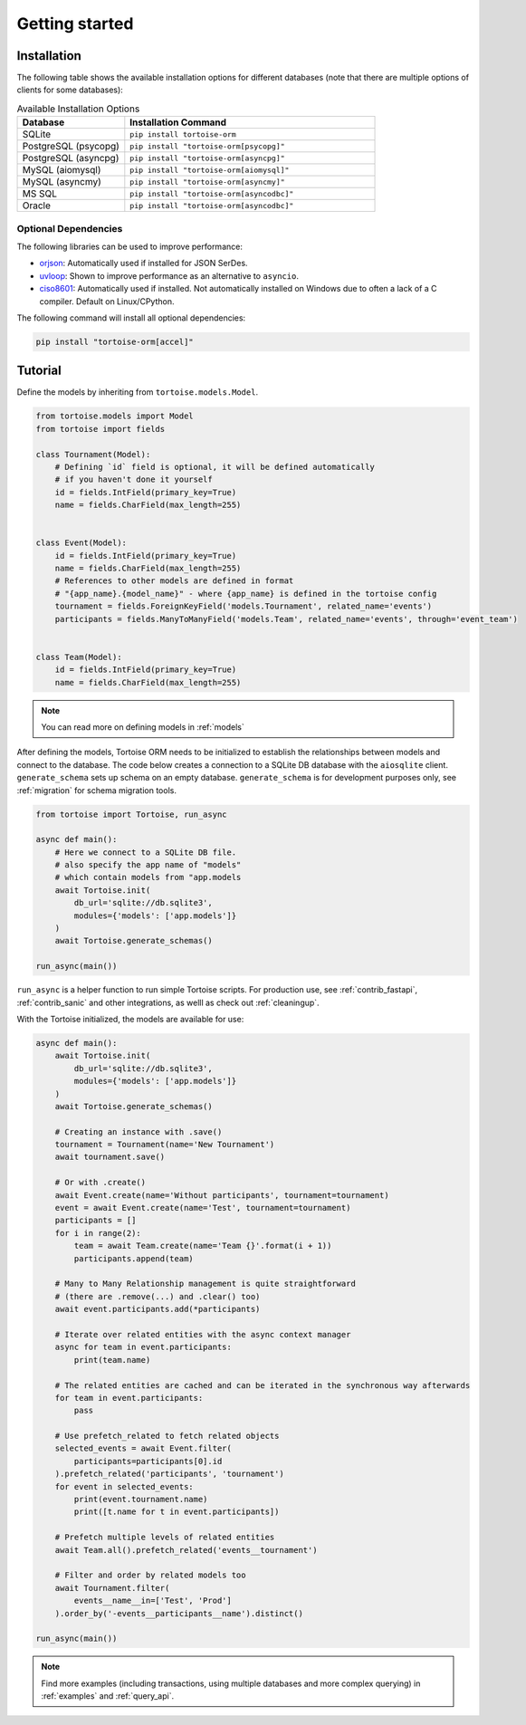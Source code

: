.. _getting_started:

===============
Getting started
===============

Installation
===============
The following table shows the available installation options for different databases (note that there are multiple options of clients for some databases):

.. list-table:: Available Installation Options
   :header-rows: 1
   :widths: 30 70

   * - Database
     - Installation Command
   * - SQLite
     - ``pip install tortoise-orm``
   * - PostgreSQL (psycopg)
     - ``pip install "tortoise-orm[psycopg]"``
   * - PostgreSQL (asyncpg)
     - ``pip install "tortoise-orm[asyncpg]"``
   * - MySQL (aiomysql)
     - ``pip install "tortoise-orm[aiomysql]"``
   * - MySQL (asyncmy)
     - ``pip install "tortoise-orm[asyncmy]"``
   * - MS SQL
     - ``pip install "tortoise-orm[asyncodbc]"``
   * - Oracle
     - ``pip install "tortoise-orm[asyncodbc]"``


Optional Dependencies
---------------------
The following libraries can be used to improve performance:

* `orjson <https://pypi.org/project/orjson/>`_: Automatically used if installed for JSON SerDes.
* `uvloop <https://pypi.org/project/uvloop/>`_: Shown to improve performance as an alternative to ``asyncio``.
* `ciso8601 <https://pypi.org/project/ciso8601/>`_: Automatically used if installed.
  Not automatically installed on Windows due to often a lack of a C compiler. Default on Linux/CPython.

The following command will install all optional dependencies:

.. code-block:: bash

    pip install "tortoise-orm[accel]"
..

Tutorial
========

Define the models by inheriting from ``tortoise.models.Model``.

.. code-block:: python3

    from tortoise.models import Model
    from tortoise import fields

    class Tournament(Model):
        # Defining `id` field is optional, it will be defined automatically
        # if you haven't done it yourself
        id = fields.IntField(primary_key=True)
        name = fields.CharField(max_length=255)


    class Event(Model):
        id = fields.IntField(primary_key=True)
        name = fields.CharField(max_length=255)
        # References to other models are defined in format
        # "{app_name}.{model_name}" - where {app_name} is defined in the tortoise config
        tournament = fields.ForeignKeyField('models.Tournament', related_name='events')
        participants = fields.ManyToManyField('models.Team', related_name='events', through='event_team')


    class Team(Model):
        id = fields.IntField(primary_key=True)
        name = fields.CharField(max_length=255)

.. note::
   You can read more on defining models in :ref:`models`

After defining the models, Tortoise ORM needs to be initialized to establish the relationships between models and connect to the database.
The code below creates a connection to a SQLite DB database with the ``aiosqlite`` client. ``generate_schema`` sets up schema on an empty database.
``generate_schema`` is for development purposes only, see :ref:`migration` for schema migration tools.

.. code-block:: python3

    from tortoise import Tortoise, run_async

    async def main():
        # Here we connect to a SQLite DB file.
        # also specify the app name of "models"
        # which contain models from "app.models
        await Tortoise.init(
            db_url='sqlite://db.sqlite3',
            modules={'models': ['app.models']}
        )
        await Tortoise.generate_schemas()

    run_async(main())


``run_async`` is a helper function to run simple Tortoise scripts. For production use, see :ref:`contrib_fastapi`, :ref:`contrib_sanic` and other integrations, as welll as check out :ref:`cleaningup`.

With the Tortoise initialized, the models are available for use:

.. code-block:: python3

    async def main():
        await Tortoise.init(
            db_url='sqlite://db.sqlite3',
            modules={'models': ['app.models']}
        )
        await Tortoise.generate_schemas()

        # Creating an instance with .save()
        tournament = Tournament(name='New Tournament')
        await tournament.save()

        # Or with .create()
        await Event.create(name='Without participants', tournament=tournament)
        event = await Event.create(name='Test', tournament=tournament)
        participants = []
        for i in range(2):
            team = await Team.create(name='Team {}'.format(i + 1))
            participants.append(team)

        # Many to Many Relationship management is quite straightforward
        # (there are .remove(...) and .clear() too)
        await event.participants.add(*participants)

        # Iterate over related entities with the async context manager
        async for team in event.participants:
            print(team.name)

        # The related entities are cached and can be iterated in the synchronous way afterwards
        for team in event.participants:
            pass

        # Use prefetch_related to fetch related objects
        selected_events = await Event.filter(
            participants=participants[0].id
        ).prefetch_related('participants', 'tournament')
        for event in selected_events:
            print(event.tournament.name)
            print([t.name for t in event.participants])

        # Prefetch multiple levels of related entities
        await Team.all().prefetch_related('events__tournament')

        # Filter and order by related models too
        await Tournament.filter(
            events__name__in=['Test', 'Prod']
        ).order_by('-events__participants__name').distinct()

    run_async(main())

.. note::
    Find more examples (including transactions, using multiple databases and more complex querying) in :ref:`examples` and :ref:`query_api`.
